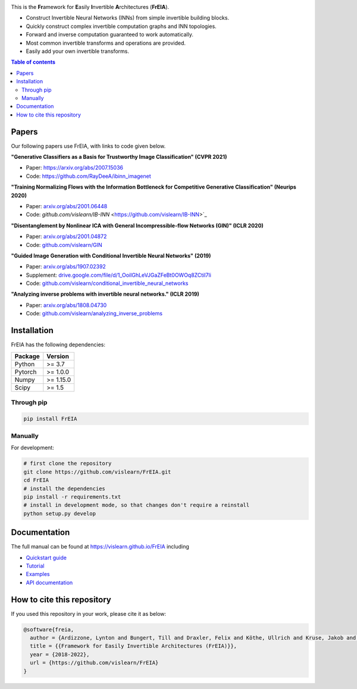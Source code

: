 |Logo|

.. image:: https://github.com/vislearn/FrEIA/workflows/CI/badge.svg
   :alt: Build Status

This is the **Fr**\ amework for **E**\ asily **I**\ nvertible **A**\ rchitectures (**FrEIA**).

* Construct Invertible Neural Networks (INNs) from simple invertible building blocks.
* Quickly construct complex invertible computation graphs and INN topologies.
* Forward and inverse computation guaranteed to work automatically.
* Most common invertible transforms and operations are provided.
* Easily add your own invertible transforms.

.. contents:: Table of contents
   :backlinks: top
   :local:

Papers
--------------

Our following papers use FrEIA, with links to code given below.

**"Generative Classifiers as a Basis for Trustworthy Image Classification" (CVPR 2021)**

* Paper: https://arxiv.org/abs/2007.15036
* Code: https://github.com/RayDeeA/ibinn_imagenet

**"Training Normalizing Flows with the Information Bottleneck for Competitive Generative Classification" (Neurips 2020)**

* Paper: `arxiv.org/abs/2001.06448 <https://arxiv.org/abs/2001.06448>`_
* Code: `github.com/vislearn/IB-INN` <https://github.com/vislearn/IB-INN>`_

**"Disentanglement by Nonlinear ICA with General Incompressible-flow Networks (GIN)" (ICLR 2020)**

* Paper: `arxiv.org/abs/2001.04872 <https://arxiv.org/abs/2001.04872>`_
* Code: `github.com/vislearn/GIN <https://github.com/vislearn/GIN>`_

**"Guided Image Generation with Conditional Invertible Neural Networks" (2019)**

* Paper: `arxiv.org/abs/1907.02392 <https://arxiv.org/abs/1907.02392>`_
* Supplement: `drive.google.com/file/d/1_OoiIGhLeVJGaZFeBt0OWOq8ZCtiI7li <https://drive.google.com/file/d/1_OoiIGhLeVJGaZFeBt0OWOq8ZCtiI7li>`_
* Code: `github.com/vislearn/conditional_invertible_neural_networks <https://github.com/vislearn/conditional_invertible_neural_networks>`_

**"Analyzing inverse problems with invertible neural networks." (ICLR 2019)**

* Paper: `arxiv.org/abs/1808.04730 <https://arxiv.org/abs/1808.04730>`_
* Code: `github.com/vislearn/analyzing_inverse_problems <https://github.com/vislearn/analyzing_inverse_problems>`_


Installation
--------------

FrEIA has the following dependencies:

+---------------------------+-------------------------------+
| **Package**               | **Version**                   |
+---------------------------+-------------------------------+
| Python                    | >= 3.7                        |
+---------------------------+-------------------------------+
| Pytorch                   | >= 1.0.0                      |
+---------------------------+-------------------------------+
| Numpy                     | >= 1.15.0                     |
+---------------------------+-------------------------------+
| Scipy                     | >= 1.5                        |
+---------------------------+-------------------------------+

Through pip
^^^^^^^^^^^^^^^^^^^^^^^^^^^

.. code:: sh

   pip install FrEIA

Manually
^^^^^^^^^^^^^^^^^^^^^^^^^^^

For development:

.. code:: sh

   # first clone the repository
   git clone https://github.com/vislearn/FrEIA.git
   cd FrEIA
   # install the dependencies
   pip install -r requirements.txt
   # install in development mode, so that changes don't require a reinstall
   python setup.py develop


Documentation
-----------------

The full manual can be found at
https://vislearn.github.io/FrEIA
including

* `Quickstart guide <https://vislearn.github.io/FrEIA/_build/html/tutorial/quickstart.html>`_
* `Tutorial <https://vislearn.github.io/FrEIA/_build/html/tutorial/tutorial.html>`_
* `Examples <https://vislearn.github.io/FrEIA/_build/html/tutorial/examples.html>`_
* `API documentation <https://vislearn.github.io/FrEIA/_build/html/index.html#package-documentation>`_


How to cite this repository
-------------------------------

If you used this repository in your work, please cite it as below:

.. code-block:: 
   
   @software{freia,
     author = {Ardizzone, Lynton and Bungert, Till and Draxler, Felix and Köthe, Ullrich and Kruse, Jakob and Schmier, Robert and Sorrenson, Peter},
     title = {{Framework for Easily Invertible Architectures (FrEIA)}},
     year = {2018-2022},
     url = {https://github.com/vislearn/FrEIA}
   }

.. |Logo| image:: docs/freia_logo_invertible.svg
